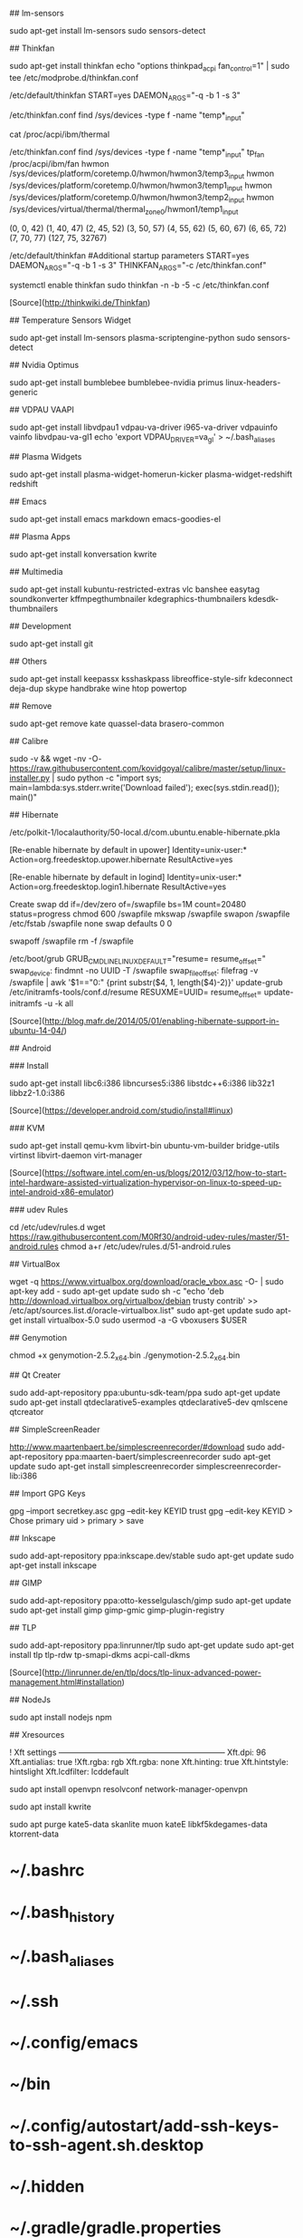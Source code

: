 ## lm-sensors

    sudo apt-get install lm-sensors
    sudo sensors-detect
    
## Thinkfan

    sudo apt-get install thinkfan
    echo "options thinkpad_acpi fan_control=1" | sudo tee /etc/modprobe.d/thinkfan.conf

    /etc/default/thinkfan
    START=yes
    DAEMON_ARGS="-q -b 1 -s 3"

    /etc/thinkfan.conf
    find /sys/devices -type f -name "temp*_input"

    cat /proc/acpi/ibm/thermal
	
	/etc/thinkfan.conf
find /sys/devices -type f -name "temp*_input"
tp_fan /proc/acpi/ibm/fan
hwmon /sys/devices/platform/coretemp.0/hwmon/hwmon3/temp3_input
hwmon /sys/devices/platform/coretemp.0/hwmon/hwmon3/temp1_input
hwmon /sys/devices/platform/coretemp.0/hwmon/hwmon3/temp2_input
hwmon /sys/devices/virtual/thermal/thermal_zone0/hwmon1/temp1_input

(0,     0,      42)
(1,     40,     47)
(2,     45,     52)
(3,     50,     57)
(4,     55,     62)
(5,     60,     67)
(6,     65,     72)
(7,     70,     77)
(127,   75,     32767)

/etc/default/thinkfan
#Additional startup parameters
START=yes
DAEMON_ARGS="-q -b 1 -s 3"
THINKFAN_ARGS="-c /etc/thinkfan.conf"

systemctl enable thinkfan
sudo thinkfan -n -b -5 -c /etc/thinkfan.conf

	
[Source](http://thinkwiki.de/Thinkfan)

## Temperature Sensors Widget

    sudo apt-get install lm-sensors plasma-scriptengine-python
    sudo sensors-detect

## Nvidia Optimus

    sudo apt-get install bumblebee bumblebee-nvidia primus linux-headers-generic
    
## VDPAU VAAPI

    sudo apt-get install libvdpau1 vdpau-va-driver i965-va-driver vdpauinfo vainfo libvdpau-va-gl1
    echo 'export VDPAU_DRIVER=va_gl' > ~/.bash_aliases
  
## Plasma Widgets

    sudo apt-get install plasma-widget-homerun-kicker plasma-widget-redshift redshift
  
## Emacs

    sudo apt-get install emacs markdown emacs-goodies-el
  
## Plasma Apps

	sudo apt-get install konversation kwrite
  
## Multimedia
  
	sudo apt-get install kubuntu-restricted-extras vlc banshee easytag soundkonverter kffmpegthumbnailer kdegraphics-thumbnailers kdesdk-thumbnailers
  
## Development

	sudo apt-get install git
  
## Others

	sudo apt-get install keepassx ksshaskpass libreoffice-style-sifr kdeconnect deja-dup skype handbrake wine htop powertop
  
## Remove

	sudo apt-get remove kate quassel-data brasero-common

## Calibre

	sudo -v && wget -nv -O- https://raw.githubusercontent.com/kovidgoyal/calibre/master/setup/linux-installer.py | sudo python -c "import sys; main=lambda:sys.stderr.write('Download failed\n'); exec(sys.stdin.read()); main()"

## Hibernate

	/etc/polkit-1/localauthority/50-local.d/com.ubuntu.enable-hibernate.pkla

	[Re-enable hibernate by default in upower]
	Identity=unix-user:*
	Action=org.freedesktop.upower.hibernate
	ResultActive=yes

	[Re-enable hibernate by default in logind]
	Identity=unix-user:*
	Action=org.freedesktop.login1.hibernate
	ResultActive=yes
	
	Create swap
dd if=/dev/zero of=/swapfile bs=1M count=20480 status=progress
chmod 600 /swapfile
mkswap /swapfile
swapon /swapfile
/etc/fstab
/swapfile none swap defaults 0 0

swapoff /swapfile
rm -f /swapfile

/etc/boot/grub
GRUB_CMDLINE_LINUX_DEFAULT="resume= resume_offset="
swap_device: findmnt -no UUID -T /swapfile
swap_file_offset: filefrag -v /swapfile | awk '$1=="0:" {print substr($4, 1, length($4)-2)}'
update-grub
/etc/initramfs-tools/conf.d/resume
RESUXME=UUID= resume_offset=
update-initramfs -u -k all

[Source](http://blog.mafr.de/2014/05/01/enabling-hibernate-support-in-ubuntu-14-04/)

## Android

### Install

	sudo apt-get install libc6:i386 libncurses5:i386 libstdc++6:i386 lib32z1 libbz2-1.0:i386

[Source](https://developer.android.com/studio/install#linux)

### KVM

	sudo apt-get install qemu-kvm libvirt-bin ubuntu-vm-builder bridge-utils virtinst libvirt-daemon virt-manager
	
[Source](https://software.intel.com/en-us/blogs/2012/03/12/how-to-start-intel-hardware-assisted-virtualization-hypervisor-on-linux-to-speed-up-intel-android-x86-emulator)

### udev Rules

	cd /etc/udev/rules.d
	wget https://raw.githubusercontent.com/M0Rf30/android-udev-rules/master/51-android.rules
	chmod a+r /etc/udev/rules.d/51-android.rules

## VirtualBox

	wget -q https://www.virtualbox.org/download/oracle_vbox.asc -O- | sudo apt-key add -
	sudo apt-get update
	sudo sh -c "echo 'deb http://download.virtualbox.org/virtualbox/debian trusty contrib' >> /etc/apt/sources.list.d/oracle-virtualbox.list"
	sudo apt-get update
	sudo apt-get install virtualbox-5.0
	sudo usermod -a -G vboxusers $USER

## Genymotion

	chmod +x genymotion-2.5.2_x64.bin
	./genymotion-2.5.2_x64.bin

## Qt Creater

	sudo add-apt-repository ppa:ubuntu-sdk-team/ppa
	sudo apt-get update
	sudo apt-get install qtdeclarative5-examples qtdeclarative5-dev qmlscene qtcreator

## SimpleScreenReader

	http://www.maartenbaert.be/simplescreenrecorder/#download
	sudo add-apt-repository ppa:maarten-baert/simplescreenrecorder
	sudo apt-get update
	sudo apt-get install simplescreenrecorder simplescreenrecorder-lib:i386

## Import GPG Keys

	gpg --import secretkey.asc
	gpg --edit-key KEYID trust
	gpg --edit-key KEYID > Chose primary uid > primary > save

## Inkscape

	sudo add-apt-repository ppa:inkscape.dev/stable
	sudo apt-get update
	sudo apt-get install inkscape

## GIMP

	sudo add-apt-repository ppa:otto-kesselgulasch/gimp
	sudo apt-get update
	sudo apt-get install gimp gimp-gmic gimp-plugin-registry
	
## TLP

	sudo add-apt-repository ppa:linrunner/tlp
	sudo apt-get update
	sudo apt-get install tlp tlp-rdw tp-smapi-dkms acpi-call-dkms
	
[Source](http://linrunner.de/en/tlp/docs/tlp-linux-advanced-power-management.html#installation)

## NodeJs

	sudo apt install nodejs npm
	
## Xresources

	! Xft settings ---------------------------------------------------------------
	Xft.dpi:        96
	Xft.antialias:  true
	!Xft.rgba:      rgb
	Xft.rgba:       none
	Xft.hinting:    true
	Xft.hintstyle:  hintslight
	Xft.lcdfilter: 	lcddefault
	
# VPN

	sudo apt install openvpn resolvconf network-manager-openvpn

# Misc

	sudo apt install kwrite

	sudo apt purge kate5-data skanlite muon kateE libkf5kdegames-data ktorrent-data

# Backup

* ~/.bashrc
* ~/.bash_history
* ~/.bash_aliases
* ~/.ssh
* ~/.config/emacs
* ~/bin
* ~/.config/autostart/add-ssh-keys-to-ssh-agent.sh.desktop
* ~/.hidden
* ~/.gradle/gradle.properties
* OneTab export
* Installations
  * Snap
  * Flatpak
  * AppImage - IntelliJ Toolbox
  * npm
  * dnf
  * sdkman
  * Qt installer

# SSH key permissions

	chmod 700 ~/.ssh // ssh folder
	chmod 600 * // private and authorized key
	chmod 644 *.pub // public keys
